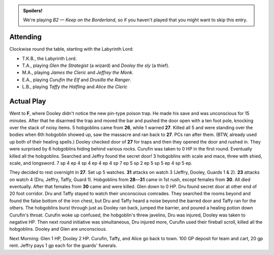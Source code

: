 .. title: Keep on the Borderlands, Play Session #11
.. slug: p011-ll
.. date: 2010-04-03 23:00:00 UTC-05:00
.. tags: gaming,rpg,labyrinth lord,b2,d&d,kids,spoilers,keep on the borderlands
.. category: gaming/actual-play/the-kids/keep-on-the-borderlands
.. link: 
.. description: 
.. type: text


.. role:: dice(strong)
.. role:: skill(emphasis)
.. role:: spell(emphasis)

.. admonition:: Spoilers!

   We're playing *B2 — Keep on the Borderland*, so if you haven't
   played that you might want to skip this entry.

Attending
=========

Clockwise round the table, starting with the Labyrinth Lord:

+ T.K.B., the Labyrinth Lord.

+ T.A., playing *Glen the Strategist* (a wizard) and *Dooley the sly*
  (a thief).

+ M.A., playing *James the Cleric* and *Jeffrey the Monk*.

+ E.A., playing *Curufin the Elf* and *Drusilla the Ranger*.

+ L.B., playing *Taffy the Halfling* and *Alice the Cleric*

Actual Play
===========

Went to **F**, where Dooley didn't notice the new pin-type poison
trap.  He made his save and was unconscious for 15 minutes.  After
that he disarmed the trap and moved the bar and pushed the door open
with a ten foot pole, knocking over the stack of noisy items.  5
hobgoblins came from **26**, while 1 warned **27**.  Killed all 5 and
were standing over the bodies when 6th hobgoblin showed up, saw the
massacre and ran back to **27**.  PCs ran after them.  (BTW, already
used up both of their healing spells.)  Dooley checked door of **27**
for traps and then they opened the door and rushed in.  They were
surprised by 6 hobgoblins hiding behind various rocks.  Curufin was
taken to 0 HP in the first round.  Eventually killed all the
hobgoblins.  Searched and Jeffry found the secret door!  3 hobgoblins
with scale and mace, three with shied, scale, and longsword.  7 sp 4
ep 4 sp 4 ep 4 ep 4 sp 7 ep 5 sp 2 ep 5 sp 5 ep 4 sp 5 ep.  

They decided to rest overnight in **27**.  Set up 5 watches.  **31**
attacks on watch 3 (Jeffry, Dooley, Guards 1 & 2).  **23** attacks on
watch 4 (Dru, Jeffry, Taffy, Guard 1).  Hobgoblins from **28**\ —\ **31**
came in 1st rush, except females from **30**.  All died eventually.
After that females from **30** came and were killed.  Glen down to 0
HP.  Dru found secret door at other end of 20 foot corridor.   Dru and
Taffy stayed to watch their unconscious comrades.  They searched the
rooms beyond and found the false bottom of the iron chest, but Dru
and Taffy heard a noise beyond the barred door and Taffy ran for the
others.  The hobgoblins burst through just as Dooley ran back, jumped
the barrier, and poured a healing potion down Curufin's throat.
Curufin woke up confused, the hobgoblin's threw javelins, Dru was
injured, Dooley was taken to negative HP.  Then next round initiative
was simultaneous, Dru injured more, Curufin used their fireball
scroll, killed all the hobgoblins.  Dooley and Glen are unconscious. 

Next Morning: Glen 1 HP, Dooley 2 HP.  Curufin, Taffy, and Alice go
back to town.  100 GP deposit for team and cart, 20 gp rent.  Jeffry
pays 1 gp each for the guards' funerals.

.. _kids: link://category/gaming/actual-play/the-kids
